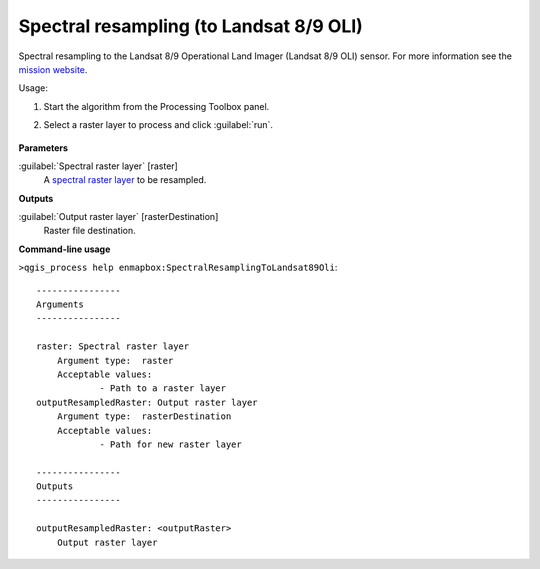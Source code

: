 
..
  ## AUTOGENERATED TITLE START

.. _alg-enmapbox-SpectralResamplingToLandsat89Oli:

****************************************
Spectral resampling (to Landsat 8/9 OLI)
****************************************

..
  ## AUTOGENERATED TITLE END


..
  ## AUTOGENERATED DESCRIPTION START

Spectral resampling to the Landsat 8/9 Operational Land Imager \(Landsat 8/9 OLI\) sensor.
For more information see the `mission website <https://www.usgs.gov/core-science-systems/nli/landsat/landsat-satellite-missions>`_.


..
  ## AUTOGENERATED DESCRIPTION END


Usage:

1. Start the algorithm from the Processing Toolbox panel.

2. Select a raster layer to process and click :guilabel:`run`.

    .. figure:: ../../processing_algorithms/spectral_resampling/img/landsatOLI.png
       :align: center


..
  ## AUTOGENERATED PARAMETERS START

**Parameters**


:guilabel:`Spectral raster layer` [raster]
    A `spectral raster layer <https://enmap-box.readthedocs.io/en/latest/general/glossary.html#term-spectral-raster-layer>`_ to be resampled.


**Outputs**


:guilabel:`Output raster layer` [rasterDestination]
    Raster file destination.

..
  ## AUTOGENERATED PARAMETERS END

..
  ## AUTOGENERATED COMMAND USAGE START

**Command-line usage**

``>qgis_process help enmapbox:SpectralResamplingToLandsat89Oli``::

    ----------------
    Arguments
    ----------------
    
    raster: Spectral raster layer
    	Argument type:	raster
    	Acceptable values:
    		- Path to a raster layer
    outputResampledRaster: Output raster layer
    	Argument type:	rasterDestination
    	Acceptable values:
    		- Path for new raster layer
    
    ----------------
    Outputs
    ----------------
    
    outputResampledRaster: <outputRaster>
    	Output raster layer
    
    


..
  ## AUTOGENERATED COMMAND USAGE END
